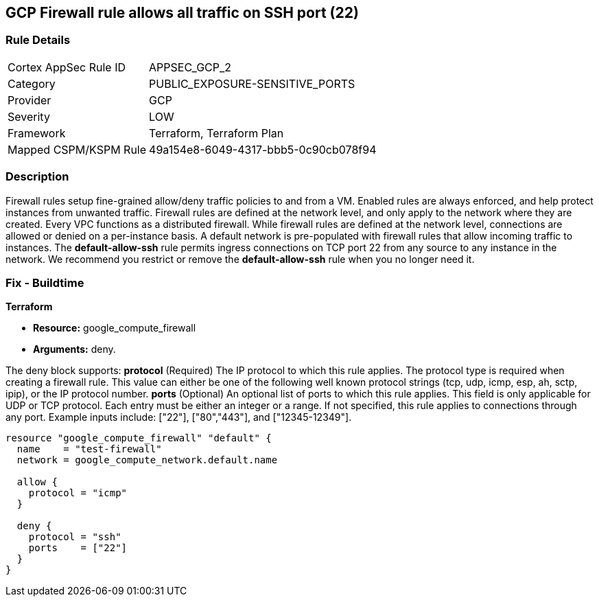 == GCP Firewall rule allows all traffic on SSH port (22)


=== Rule Details

[cols="1,3"]
|===
|Cortex AppSec Rule ID |APPSEC_GCP_2
|Category |PUBLIC_EXPOSURE-SENSITIVE_PORTS
|Provider |GCP
|Severity |LOW
|Framework |Terraform, Terraform Plan
|Mapped CSPM/KSPM Rule |49a154e8-6049-4317-bbb5-0c90cb078f94
|===


=== Description 


Firewall rules setup fine-grained allow/deny traffic policies to and from a VM.
Enabled rules are always enforced, and help protect instances from unwanted traffic.
Firewall rules are defined at the network level, and only apply to the network where they are created.
Every VPC functions as a distributed firewall.
While firewall rules are defined at the network level, connections are allowed or denied on a per-instance basis.
A default network is pre-populated with firewall rules that allow incoming traffic to instances.
The *default-allow-ssh* rule permits ingress connections on TCP port 22 from any source to any instance in the network.
We recommend you restrict or remove the *default-allow-ssh* rule when you no longer need it.

////
=== Fix - Runtime


* Procedure* 



. List your firewall rules.
+
You can view a list of all rules or just those in a particular network.

. Click the rule * default-allow-ssh*.

. Click * Delete*.

. Click* Delete** again to confirm.


* CLI Command* 


`gcloud compute firewall-rules delete default-allow-ssh`
////

=== Fix - Buildtime


*Terraform* 


* *Resource:* google_compute_firewall
* *Arguments:* deny.

The deny block supports: *protocol* (Required)  The IP protocol to which this rule applies.
The protocol type is required when creating a firewall rule.
This value can either be one of the following well known protocol strings (tcp, udp, icmp, esp, ah, sctp, ipip), or the IP protocol number.
*ports* (Optional)  An optional list of ports to which this rule applies.
This field is only applicable for UDP or TCP protocol.
Each entry must be either an integer or a range.
If not specified, this rule applies to connections through any port.
Example inputs include: ["22"], ["80","443"], and ["12345-12349"].


[source,go]
----
resource "google_compute_firewall" "default" {
  name    = "test-firewall"
  network = google_compute_network.default.name

  allow {
    protocol = "icmp"
  }

  deny {
    protocol = "ssh"
    ports    = ["22"]
  }
}
----
